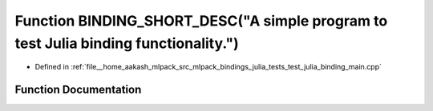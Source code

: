 .. _exhale_function_test__julia__binding__main_8cpp_1ad5d4c9822c53718aa42839b905c8de7d:

Function BINDING_SHORT_DESC("A simple program to test Julia binding functionality.")
====================================================================================

- Defined in :ref:`file__home_aakash_mlpack_src_mlpack_bindings_julia_tests_test_julia_binding_main.cpp`


Function Documentation
----------------------


.. doxygenfunction:: BINDING_SHORT_DESC("A simple program to test Julia binding functionality.")
